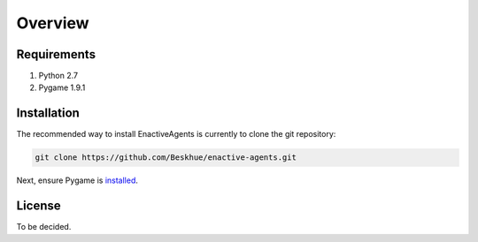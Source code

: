 ========
Overview
========

Requirements
============

#. Python 2.7
#. Pygame 1.9.1

.. _installation:

Installation
============

The recommended way to install EnactiveAgents is currently to clone the git repository:

.. code-block:: bash

    git clone https://github.com/Beskhue/enactive-agents.git
    
Next, ensure Pygame is `installed <http://www.pygame.org/wiki/GettingStarted>`_.

License
=======

To be decided.